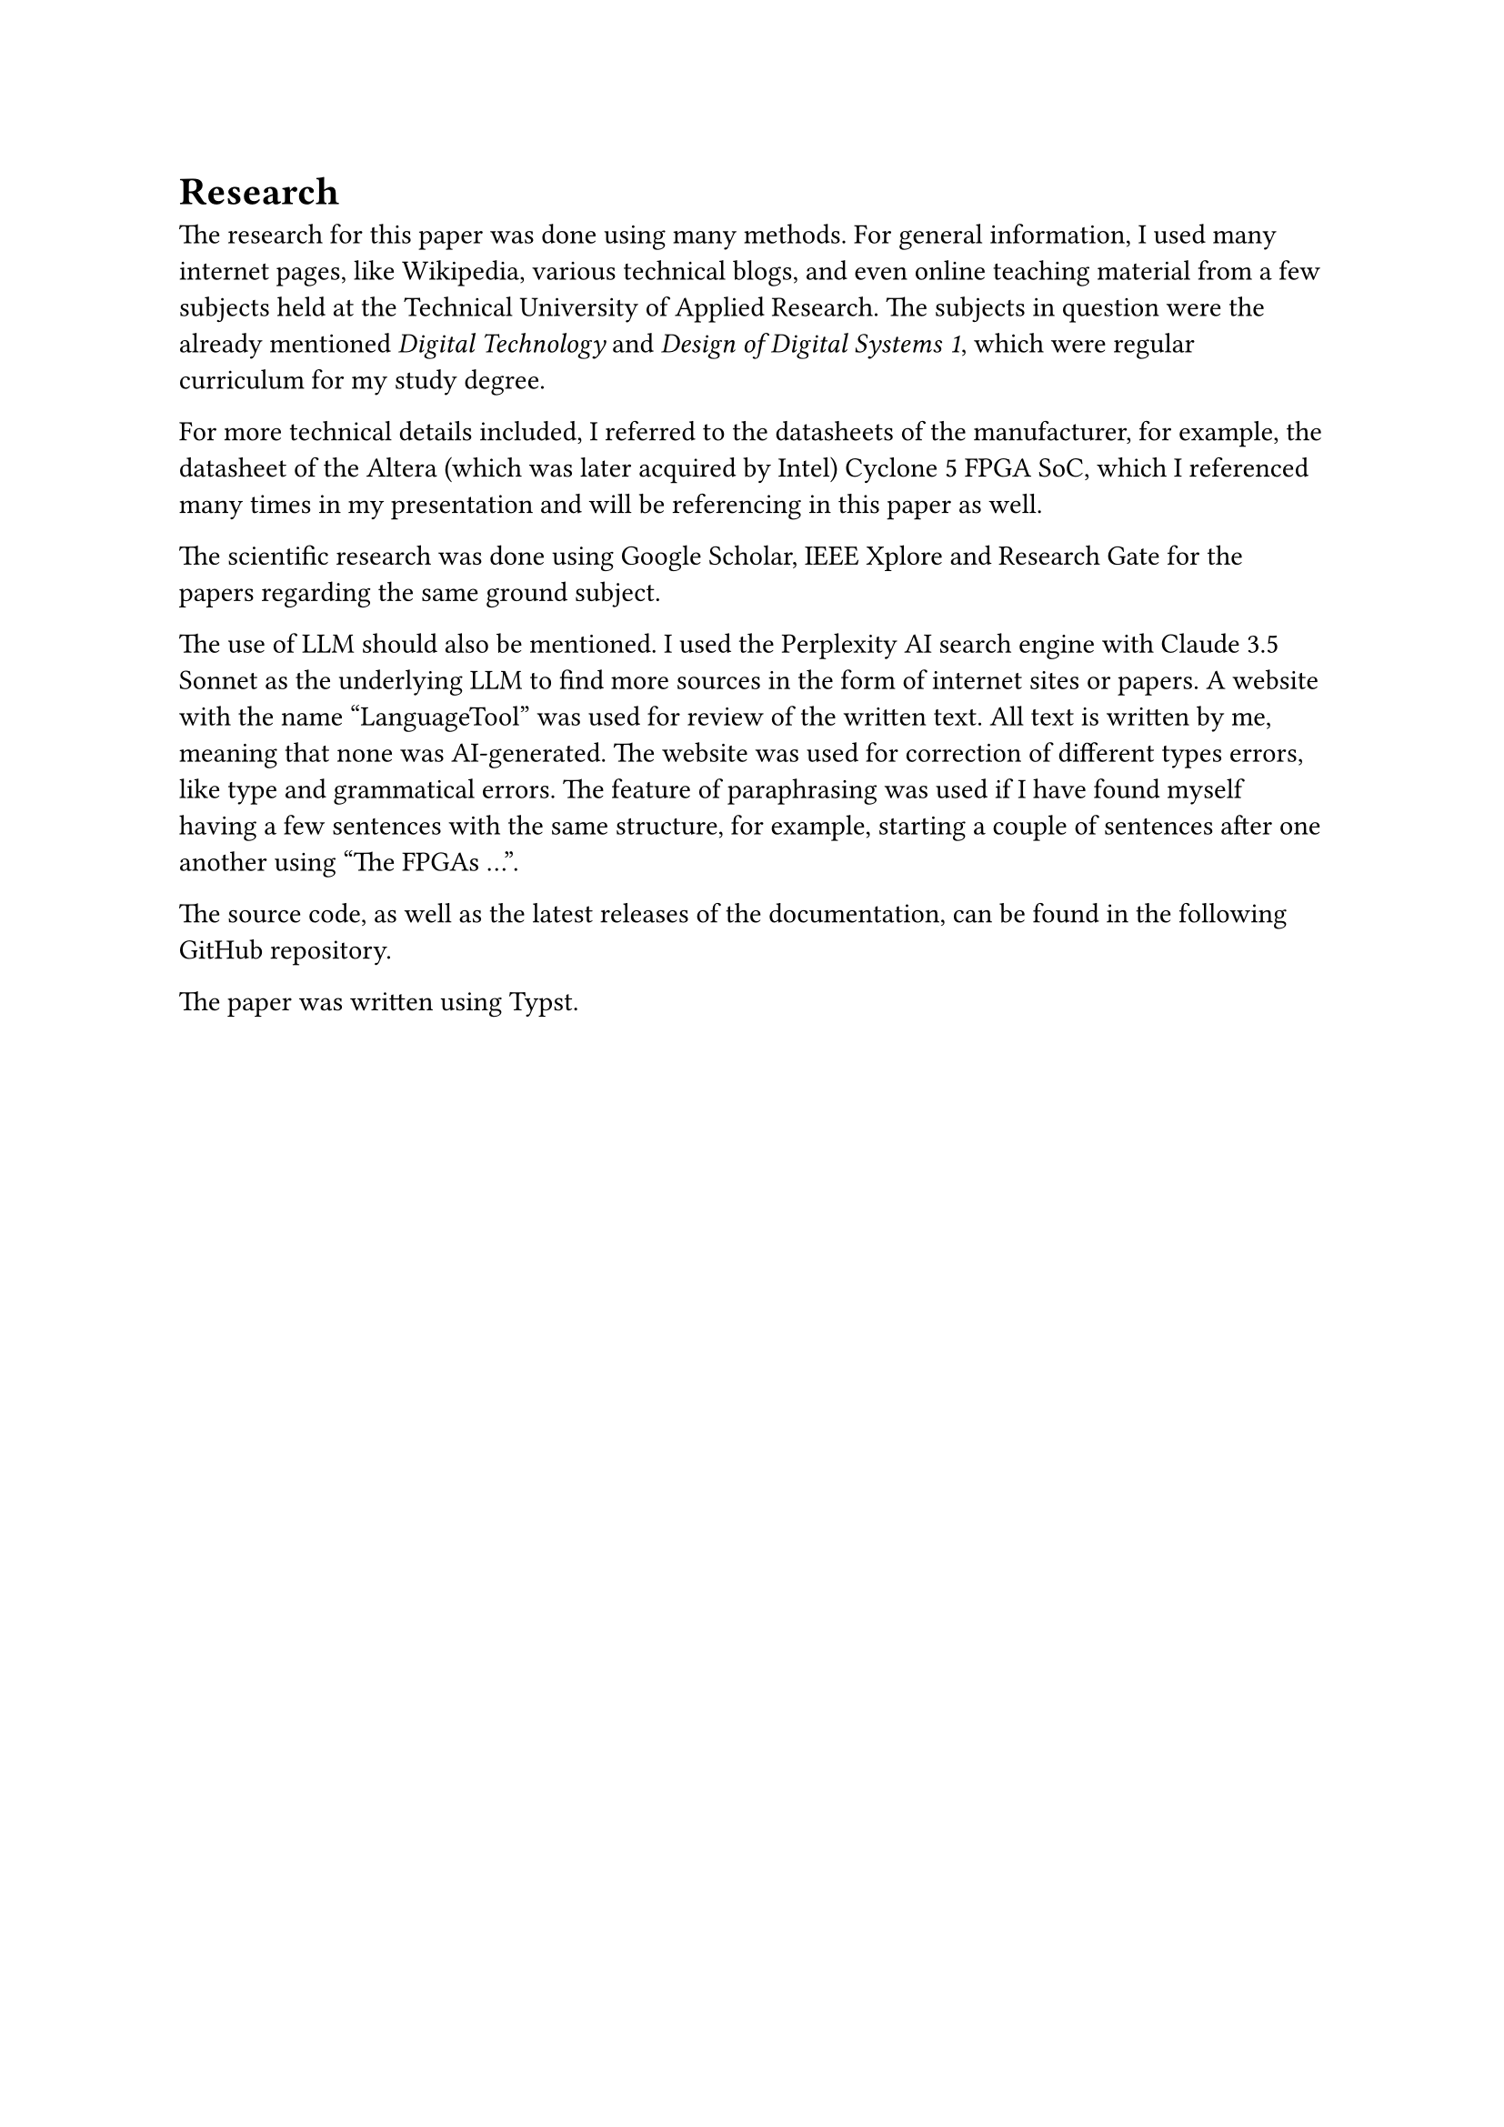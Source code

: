 = Research
The research for this paper was done using many methods. 
For general information, I used many internet pages, like Wikipedia, various technical blogs, and even online teaching material from a few subjects held at the Technical University of Applied Research. The subjects in question were the already mentioned _Digital Technology_ and _Design of Digital Systems 1_, which were regular curriculum for my study degree.

For more technical details included, I referred to the datasheets of the manufacturer, for example, the datasheet of the Altera (which was later acquired by Intel) Cyclone 5 FPGA SoC, which I referenced many times in my presentation and will be referencing in this paper as well.

The scientific research was done using Google Scholar, IEEE Xplore and Research Gate for the papers regarding the same ground subject.

The use of LLM should also be mentioned. I used the Perplexity AI search engine with Claude 3.5 Sonnet as the underlying LLM to find more sources in the form of internet sites or papers. 
A website with the name “LanguageTool” was used for review of the written text. All text is written by me, meaning that none was AI-generated. The website was used for correction of different types errors, like type and grammatical errors. The feature of paraphrasing was used if I have found myself having a few sentences with the same structure, for example, starting a couple of sentences after one another using "The FPGAs ...".

The source code, as well as the latest releases of the documentation, can be found in the following #link("https://github.com/bklaric1/soc_fgpa_docs")[GitHub] repository.

The paper was written using Typst.

#pagebreak()